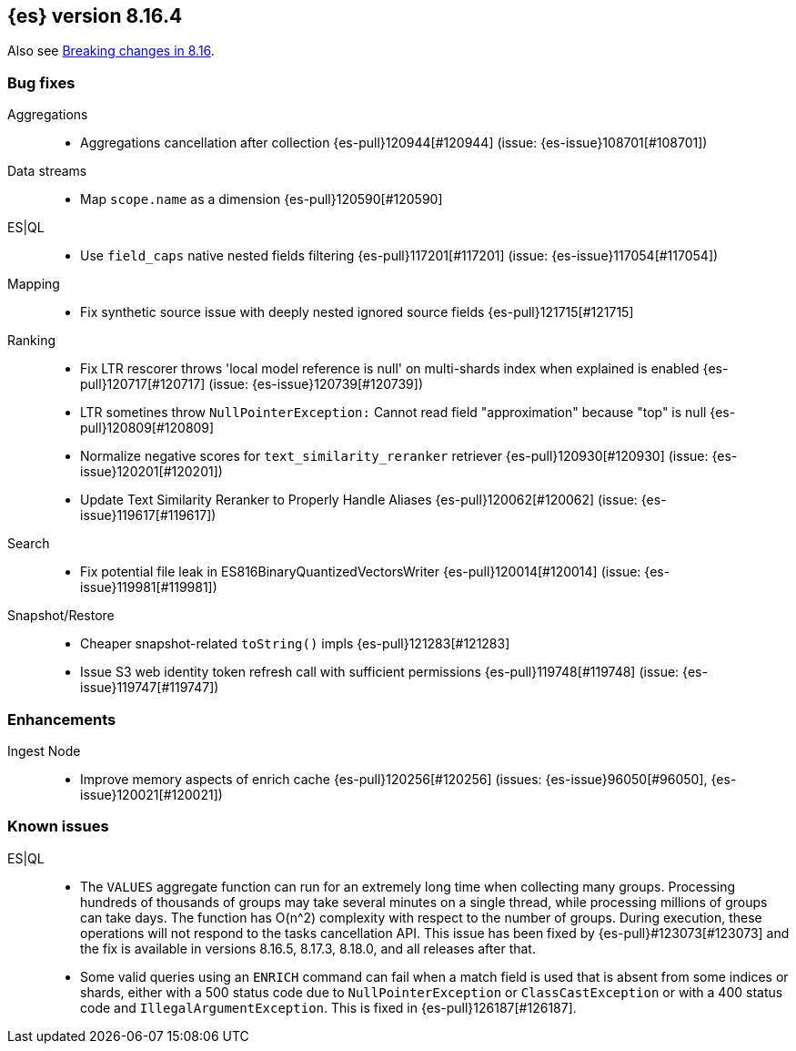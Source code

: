 [[release-notes-8.16.4]]
== {es} version 8.16.4

Also see <<breaking-changes-8.16,Breaking changes in 8.16>>.

[[bug-8.16.4]]
[float]
=== Bug fixes

Aggregations::
* Aggregations cancellation after collection {es-pull}120944[#120944] (issue: {es-issue}108701[#108701])

Data streams::
* Map `scope.name` as a dimension {es-pull}120590[#120590]

ES|QL::
* Use `field_caps` native nested fields filtering {es-pull}117201[#117201] (issue: {es-issue}117054[#117054])

Mapping::
* Fix synthetic source issue with deeply nested ignored source fields {es-pull}121715[#121715]

Ranking::
* Fix LTR rescorer throws 'local model reference is null' on multi-shards index when explained is enabled {es-pull}120717[#120717] (issue: {es-issue}120739[#120739])
* LTR sometines throw `NullPointerException:` Cannot read field "approximation" because "top" is null {es-pull}120809[#120809]
* Normalize negative scores for `text_similarity_reranker` retriever {es-pull}120930[#120930] (issue: {es-issue}120201[#120201])
* Update Text Similarity Reranker to Properly Handle Aliases {es-pull}120062[#120062] (issue: {es-issue}119617[#119617])

Search::
* Fix potential file leak in ES816BinaryQuantizedVectorsWriter {es-pull}120014[#120014] (issue: {es-issue}119981[#119981])

Snapshot/Restore::
* Cheaper snapshot-related `toString()` impls {es-pull}121283[#121283]
* Issue S3 web identity token refresh call with sufficient permissions {es-pull}119748[#119748] (issue: {es-issue}119747[#119747])

[[enhancement-8.16.4]]
[float]
=== Enhancements

Ingest Node::
* Improve memory aspects of enrich cache {es-pull}120256[#120256] (issues: {es-issue}96050[#96050], {es-issue}120021[#120021])

[discrete]
[[known-issues-8.16.4]]
=== Known issues

ES|QL::

* The `VALUES` aggregate function can run for an extremely long time when collecting many groups. Processing hundreds of thousands of groups may take several minutes on a single thread, while processing millions of groups can take days. The function has O(n^2) complexity with respect to the number of groups. During execution, these operations will not respond to the tasks cancellation API. This issue has been fixed by {es-pull}#123073[#123073] and the fix is available in versions 8.16.5, 8.17.3, 8.18.0, and all releases after that.
* Some valid queries using an `ENRICH` command can fail when a match field is used that is absent from some indices or shards, either with a 500 status code due to `NullPointerException` or `ClassCastException` or with a 400 status code and `IllegalArgumentException`. This is fixed in {es-pull}126187[#126187].
